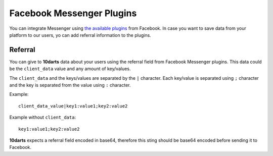 ==========================
Facebook Messenger Plugins
==========================

You can integrate Messenger using
`the available plugins <https://developers.facebook.com/docs/messenger-platform/reference/web-plugins>`_ from
Facebook. In case you want to save data from your platform to our users, yo can add referral
information to the plugins.

Referral
--------

You can give to **10darts** data about your users using the referral field from
Facebook Messenger plugins. This data could be the ``client_data`` value and any
amount of key/values.

The ``client_data`` and the keys/values are separated by
the ``|`` character. Each key/value is separated using ``;`` character and the
key is separated from the value using ``:`` character.

Example::

  client_data_value|key1:value1;key2:value2


Example without ``client_data``::

  key1:value1;key2:value2

**10darts** expects a referral field encoded in base64, therefore this sting should be base64
encoded before sending it to Facebook.
